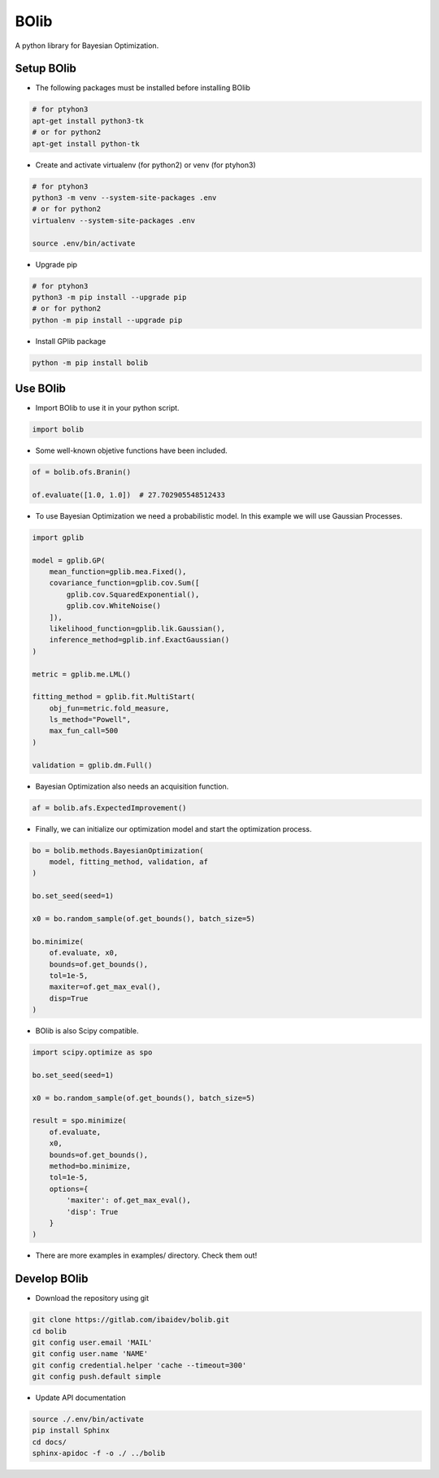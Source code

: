 
BOlib
=====

A python library for Bayesian Optimization.

Setup BOlib
-----------

- The following packages must be installed before installing BOlib

.. code-block:: bash

  # for ptyhon3
  apt-get install python3-tk
  # or for python2
  apt-get install python-tk

- Create and activate virtualenv (for python2) or
  venv (for ptyhon3)

.. code-block:: bash

  # for ptyhon3
  python3 -m venv --system-site-packages .env
  # or for python2
  virtualenv --system-site-packages .env

  source .env/bin/activate

- Upgrade pip

.. code-block:: bash

  # for ptyhon3
  python3 -m pip install --upgrade pip
  # or for python2
  python -m pip install --upgrade pip

- Install GPlib package

.. code-block:: bash

  python -m pip install bolib


Use BOlib
---------

- Import BOlib to use it in your python script.

.. code-block:: python

  import bolib

- Some well-known objetive functions have been included.

.. code-block:: python

  of = bolib.ofs.Branin()

  of.evaluate([1.0, 1.0])  # 27.702905548512433

- To use Bayesian Optimization we need a probabilistic model. In this example we will use Gaussian Processes.

.. code-block:: python

  import gplib

  model = gplib.GP(
      mean_function=gplib.mea.Fixed(),
      covariance_function=gplib.cov.Sum([
          gplib.cov.SquaredExponential(),
          gplib.cov.WhiteNoise()
      ]),
      likelihood_function=gplib.lik.Gaussian(),
      inference_method=gplib.inf.ExactGaussian()
  )

  metric = gplib.me.LML()

  fitting_method = gplib.fit.MultiStart(
      obj_fun=metric.fold_measure,
      ls_method="Powell",
      max_fun_call=500
  )

  validation = gplib.dm.Full()

- Bayesian Optimization also needs an acquisition function.

.. code-block:: python

  af = bolib.afs.ExpectedImprovement()

- Finally, we can initialize our optimization model and start the optimization process.

.. code-block:: python

  bo = bolib.methods.BayesianOptimization(
      model, fitting_method, validation, af
  )

  bo.set_seed(seed=1)

  x0 = bo.random_sample(of.get_bounds(), batch_size=5)

  bo.minimize(
      of.evaluate, x0,
      bounds=of.get_bounds(),
      tol=1e-5,
      maxiter=of.get_max_eval(),
      disp=True
  )

- BOlib is also Scipy compatible.

.. code-block:: python

  import scipy.optimize as spo

  bo.set_seed(seed=1)

  x0 = bo.random_sample(of.get_bounds(), batch_size=5)

  result = spo.minimize(
      of.evaluate,
      x0,
      bounds=of.get_bounds(),
      method=bo.minimize,
      tol=1e-5,
      options={
          'maxiter': of.get_max_eval(),
          'disp': True
      }
  )

- There are more examples in examples/ directory. Check them out!

Develop BOlib
-------------

-  Download the repository using git

.. code-block:: bash

  git clone https://gitlab.com/ibaidev/bolib.git
  cd bolib
  git config user.email 'MAIL'
  git config user.name 'NAME'
  git config credential.helper 'cache --timeout=300'
  git config push.default simple

-  Update API documentation

.. code-block:: bash

  source ./.env/bin/activate
  pip install Sphinx
  cd docs/
  sphinx-apidoc -f -o ./ ../bolib

